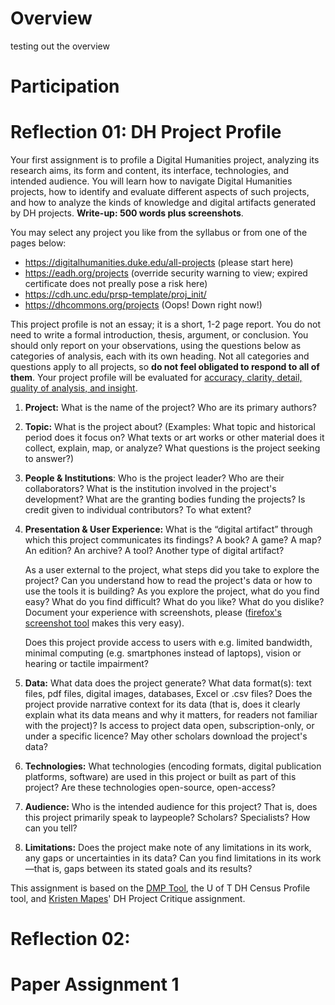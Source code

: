 #+MACRO: ts (eval(mwp-get-ts+7  'org-mwp-classtimes-calibrate 2))
#+STARTUP: customtime
#+ORG_LMS_COURSEID: 99251
#+STARTUP: customtime
#+HUGO_BASE_DIR: ./website/
#+HUGO_SECTION: assignment
#+HUGO_STATIC_IMAGES: Images
#+HUGO_MENU: :menu main :parent Assignments
#+HUGO_AUTO_SET_LASTMOD: t

* COMMENT Hugo Instructions
- Every exportable entry must have the ~EXPORT_FILE_NAME~ property set before export.


** Check out this elisp code if you're having trouble

#+begin_src emacs-lisp
(use-package ox-hugo-auto-export)

#+end_src

#+RESULTS:

* Overview
:PROPERTIES:
:EXPORT_FILE_NAME: overview
:END:

testing out the overview
 



* Participation


* Reflection 01: DH Project Profile
:PROPERTIES:
:EXPORT_FILE_NAME: reflection-1-project-profile
:PUBLISH:  t
:DUE_AT: 2019-05-13
:GRADING_TYPE: letter_grade
:ASSIGNMENT_TYPE: canvas
:ASSIGNMENT_WEIGHT: 0.15
:CANVAS_SUBMISSION_TYPES: (online_upload)
:OL_PUBLISH: t
:BASECOMMIT: none
:CANVASID: 168376
:CANVAS_HTML_URL: https://q.utoronto.ca/courses/99251/assignments/168376
:CANVAS_SUBMISSION_URL: https://q.utoronto.ca/courses/99251/assignments/168376/submissions?zip=1
:SUBMISSIONS_DOWNLOAD_URL: https://q.utoronto.ca/courses/99251/assignments/168376/submissions?zip=1
:GRADING_STANDARD_ID: nil
:END:

Your first assignment is to profile a Digital Humanities project, analyzing its research aims, its form and content, its interface, technologies, and intended audience. You will learn how to navigate Digital Humanities projects, how to identify and evaluate different aspects of such projects, and how to analyze the kinds of knowledge and digital artifacts generated by DH projects. *Write-up: 500 words plus screenshots*.

You may select any project you like from the syllabus or from one of the pages below:

- [[https://digitalhumanities.duke.edu/all-projects]] (please start here)
- [[https://eadh.org/projects]] (override security warning to view; expired certificate does not preally pose a risk here)
- https://cdh.unc.edu/prsp-template/proj_init/
- [[https://dhcommons.org/projects]] (Oops! Down right now!)

This project profile is not an essay; it is a short, 1-2 page report. You do not need to write a formal introduction, thesis, argument, or conclusion. You should only report on your observations, using the questions below as categories of analysis, each with its own heading. Not all categories and questions apply to all projects, so *do not feel obligated to respond to all of them*. Your project profile will be evaluated for [[http://www.artsci.utoronto.ca/newstudents/transition/academic/grading][accuracy, clarity, detail, quality of analysis, and insight]].


1. *Project:* What is the name of the project? Who are its primary authors?

2. *Topic:* What is the project about? (Examples: What topic and historical period does it focus on? What texts or art works or other material does it collect, explain, map, or analyze? What questions is the project seeking to answer?)

3. *People & Institutions*: Who is the project leader? Who are their collaborators? What is the institution involved in the project's development? What are the granting bodies funding the projects? Is credit given to individual contributors? To what extent?

4. *Presentation & User Experience:* What is the “digital artifact” through which this project communicates its findings? A book? A game? A map? An edition? An archive? A tool? Another type of digital artifact?

   As a user external to the project, what steps did you take to explore the project? Can you understand how to read the project's data or how to use the tools it is building? As you explore the project, what do you find easy? What do you find difficult? What do you like? What do you dislike? Document your experience with screenshots, please ([[https://screenshots.firefox.com/][firefox's screenshot tool]] makes this very easy).

   Does this project provide access to users with e.g. limited bandwidth, minimal computing (e.g. smartphones instead of laptops), vision or hearing or tactile impairment?

5. *Data:*  What data does the project generate? What data format(s): text files, pdf files, digital images, databases, Excel or .csv files? Does the project provide narrative context for its data (that is, does it clearly explain what its data means and why it matters, for readers not familiar with the project)? Is access to project data open, subscription-only, or under a specific licence? May other scholars download the project's data?

6. *Technologies:* What technologies (encoding formats, digital publication platforms, software) are used in this project or built as part of this project? Are these technologies open-source, open-access?

7. *Audience:* Who is the intended audience for this project? That is, does this project primarily speak to laypeople? Scholars? Specialists? How can you tell?

8. *Limitations:* Does the project make note of any limitations in its work, any gaps or uncertainties in its data? Can you find limitations in its work---that is, gaps between its stated goals and its results?

This assignment is based on the [[https://dmptool.org/][DMP Tool]], the U of T DH Census Profile tool, and [[https://docs.google.com/document/d/1jp0bQ18hXKxekgACfBCw_6P6lO_xg4uzUXXMvT2jaPo/edit][Kristen Mapes]]' DH Project Critique assignment.

* Reflection 02: 
* Paper Assignment 1
* COMMENT Local Variables                          
# Local Variables:
# org-hugo-auto-export-on-save: t
# End:
